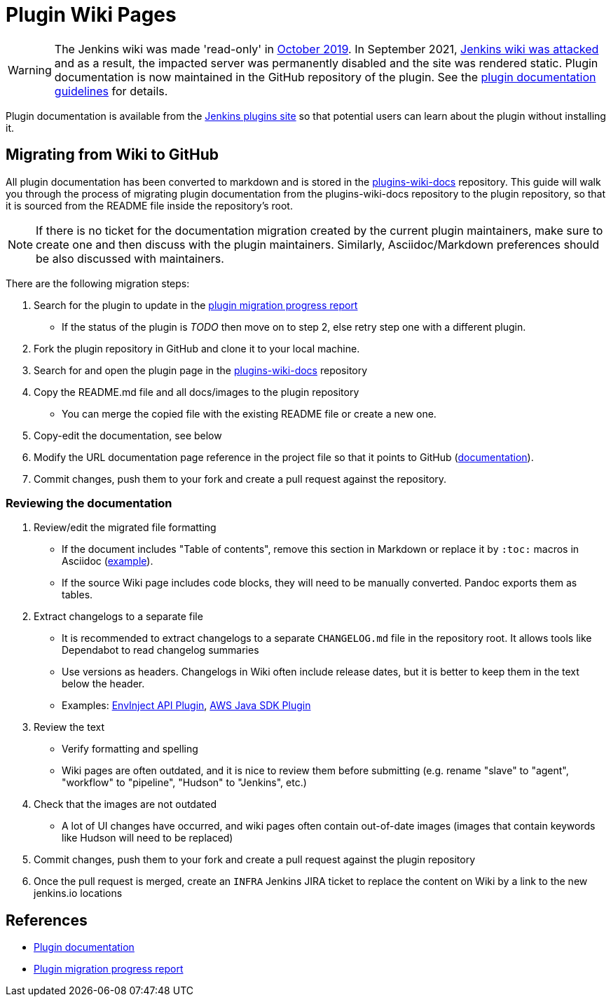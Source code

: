 = Plugin Wiki Pages

WARNING: The Jenkins wiki was made 'read-only' in link:https://groups.google.com/d/msg/jenkinsci-dev/lNmas8aBRrI/eL3u7A6qBwAJ[October 2019]. 
In September 2021, link:/blog/2021/09/04/wiki-attacked/[Jenkins wiki was attacked] and as a result, the impacted server was permanently disabled and the site was rendered static.
Plugin documentation is now maintained in the GitHub repository of the plugin.
See the xref:publishing:documentation.adoc[plugin documentation guidelines] for details.

Plugin documentation is available from the link:https://plugins.jenkins.io[Jenkins plugins site] so that potential users can learn about the plugin without installing it.

== Migrating from Wiki to GitHub

All plugin documentation has been converted to markdown and is stored in the link:https://github.com/jenkins-infra/plugins-wiki-docs/[plugins-wiki-docs] repository.
This guide will walk you through the process of migrating plugin documentation from the plugins-wiki-docs repository to the plugin repository, so that it is sourced from the README file inside the repository's root.

NOTE: If there is no ticket for the documentation migration created by the current plugin maintainers,
make sure to create one and then discuss with the plugin maintainers.
Similarly, Asciidoc/Markdown preferences should be also discussed with maintainers.

There are the following migration steps:

. Search for the plugin to update in the link:https://reports.jenkins.io/jenkins-plugin-migration.html[plugin migration progress report]
** If the status of the plugin is _TODO_ then move on to step 2, else retry step one with a different plugin.
. Fork the plugin repository in GitHub and clone it to your local machine.
. Search for and open the plugin page in the link:https://github.com/jenkins-infra/plugins-wiki-docs/[plugins-wiki-docs] repository
. Copy the README.md file and all docs/images to the plugin repository
** You can merge the copied file with the existing README file or create a new one.
. Copy-edit the documentation, see below
. Modify the URL documentation page reference in the project file so that it points to GitHub (link:/doc/developer/publishing/documentation/#referencing-the-documentation-page-from-the-project-file[documentation]).
. Commit changes, push them to your fork and create a pull request against the repository.

=== Reviewing the documentation

. Review/edit the migrated file formatting
** If the document includes "Table of contents", remove this section in Markdown 
   or replace it by `:toc:` macros in Asciidoc (link:https://raw.githubusercontent.com/jenkinsci/.github/master/.github/release-drafter.adoc[example]).
** If the source Wiki page includes code blocks, they will need to be manually converted. 
   Pandoc exports them as tables.
. Extract changelogs to a separate file
** It is recommended to extract changelogs to a separate `CHANGELOG.md` file in the repository root.
   It allows tools like Dependabot to read changelog summaries
** Use versions as headers.
   Changelogs in Wiki often include release dates, but it is better to keep them in the text below the header.
** Examples: link:https://github.com/jenkinsci/envinject-api-plugin/blob/master/CHANGELOG.md[EnvInject API Plugin], link:https://github.com/jenkinsci/aws-java-sdk-plugin/blob/master/CHANGELOG.md[AWS Java SDK Plugin]
. Review the text
** Verify formatting and spelling
** Wiki pages are often outdated, and it is nice to review them before submitting 
   (e.g. rename "slave" to "agent", "workflow" to "pipeline", "Hudson" to "Jenkins", etc.)
. Check that the images are not outdated
** A lot of UI changes have occurred, and wiki pages often contain out-of-date images (images that contain keywords like Hudson will need to be replaced)
. Commit changes, push them to your fork and create a pull request against the plugin repository
. Once the pull request is merged, create an `INFRA` Jenkins JIRA ticket to replace the content on Wiki by a link to the new jenkins.io locations 

== References

- xref:publishing:documentation.adoc/[Plugin documentation]
- link:https://reports.jenkins.io/jenkins-plugin-migration.html[Plugin migration progress report]
